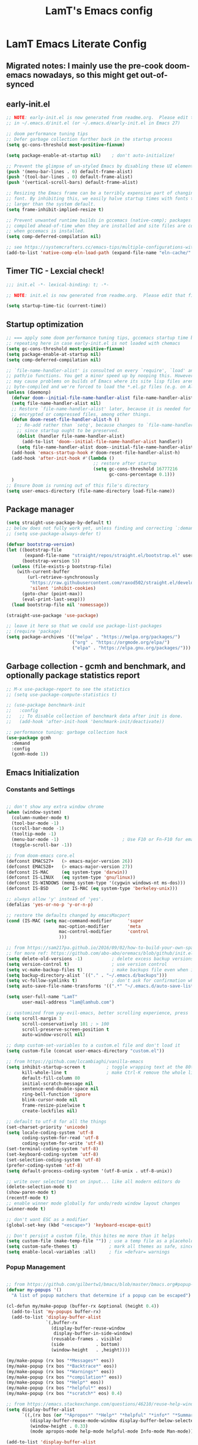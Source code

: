 #+TITLE: LamT's Emacs config
#+STARTUP: content
#+PROPERTY: header-args:emacs-lisp :tangle ./init.el

* LamT Emacs Literate Config
** Migrated notes: I mainly use the pre-cook doom-emacs nowadays, so this might get out-of-synced
** early-init.el
#+begin_src emacs-lisp :tangle early-init.el
  ;; NOTE: early-init.el is now generated from readme.org.  Please edit that file instead
  ;; in ~/.emacs.d/init.el (or ~/.emacs.d/early-init.el in Emacs 27)

  ;; doom performance tuning tips
  ;; Defer garbage collection further back in the startup process
  (setq gc-cons-threshold most-positive-fixnum)

  (setq package-enable-at-startup nil)    ; don't auto-initialize!

  ;; Prevent the glimpse of un-styled Emacs by disabling these UI elements early.
  (push '(menu-bar-lines . 0) default-frame-alist)
  (push '(tool-bar-lines . 0) default-frame-alist)
  (push '(vertical-scroll-bars) default-frame-alist)

  ;; Resizing the Emacs frame can be a terribly expensive part of changing the
  ;; font. By inhibiting this, we easily halve startup times with fonts that are
  ;; larger than the system default.
  (setq frame-inhibit-implied-resize t)

  ;; Prevent unwanted runtime builds in gccemacs (native-comp); packages are
  ;; compiled ahead-of-time when they are installed and site files are compiled
  ;; when gccemacs is installed.
  (setq comp-deferred-compilation nil)

  ;; see https://systemcrafters.cc/emacs-tips/multiple-configurations-with-chemacs2
  (add-to-list 'native-comp-eln-load-path (expand-file-name "eln-cache/" user-emacs-directory))
#+end_src
** Timer TIC - Lexcial check!
#+begin_src emacs-lisp
  ;;; init.el -*- lexical-binding: t; -*-

  ;; NOTE: init.el is now generated from readme.org.  Please edit that file instead

  (setq startup-time-tic (current-time))
#+end_src
** Startup optimization
#+begin_src emacs-lisp
  ;; === apply some doom performance tuning tips, gccemacs startup time before tuning being at ~2.4s with much less packages
  ;; repeating here in case early-init.el is not loaded with chemacs
  (setq gc-cons-threshold most-positive-fixnum)
  (setq package-enable-at-startup nil)
  (setq comp-deferred-compilation nil)

  ;; `file-name-handler-alist' is consulted on every `require', `load' and various
  ;; path/io functions. You get a minor speed up by nooping this. However, this
  ;; may cause problems on builds of Emacs where its site lisp files aren't
  ;; byte-compiled and we're forced to load the *.el.gz files (e.g. on Alpine)
  (unless (daemonp)
    (defvar doom--initial-file-name-handler-alist file-name-handler-alist)
    (setq file-name-handler-alist nil)
    ;; Restore `file-name-handler-alist' later, because it is needed for handling
    ;; encrypted or compressed files, among other things.
    (defun doom-reset-file-handler-alist-h ()
      ;; Re-add rather than `setq', because changes to `file-name-handler-alist'
      ;; since startup ought to be preserved.
      (dolist (handler file-name-handler-alist)
        (add-to-list 'doom--initial-file-name-handler-alist handler))
      (setq file-name-handler-alist doom--initial-file-name-handler-alist))
    (add-hook 'emacs-startup-hook #'doom-reset-file-handler-alist-h)
    (add-hook 'after-init-hook #'(lambda ()
                                   ;; restore after startup
                                   (setq gc-cons-threshold 16777216
                                         gc-cons-percentage 0.1)))
    )
  ;; Ensure Doom is running out of this file's directory
  (setq user-emacs-directory (file-name-directory load-file-name))
#+end_src

** Package manager
#+begin_src emacs-lisp
  (setq straight-use-package-by-default t)
  ;; below does not fully work yet, unless finding and correcting `:demand` on all appropriate packages
  ;; (setq use-package-always-defer t)

  (defvar bootstrap-version)
  (let ((bootstrap-file
         (expand-file-name "straight/repos/straight.el/bootstrap.el" user-emacs-directory))
        (bootstrap-version 5))
    (unless (file-exists-p bootstrap-file)
      (with-current-buffer
          (url-retrieve-synchronously
           "https://raw.githubusercontent.com/raxod502/straight.el/develop/install.el"
           'silent 'inhibit-cookies)
        (goto-char (point-max))
        (eval-print-last-sexp)))
    (load bootstrap-file nil 'nomessage))

  (straight-use-package 'use-package)

  ;; leave it here so that we could use package-list-packages
  ;; (require 'package)
  (setq package-archives '(("melpa" . "https://melpa.org/packages/")
                           ("org" . "https://orgmode.org/elpa/")
                           ("elpa" . "https://elpa.gnu.org/packages/")))
#+end_src

** Garbage collection - gcmh and benchmark, and optionally package statistics report
#+begin_src emacs-lisp
  ;; M-x use-package-report to see the statictics
  ;; (setq use-package-compute-statistics t)

  ;; (use-package benchmark-init
  ;;   :config
  ;;   ;; To disable collection of benchmark data after init is done.
  ;;   (add-hook 'after-init-hook 'benchmark-init/deactivate))

  ;; performance tuning: garbage collection hack
  (use-package gcmh
    :demand
    :config
    (gcmh-mode 1))
#+end_src

** Emacs Initialization
*** Constants and Settings 
#+begin_src emacs-lisp

  ;; don't show any extra window chrome
  (when (window-system)
    (column-number-mode t)
    (tool-bar-mode -1)
    (scroll-bar-mode -1)
    (tooltip-mode -1)
    (menu-bar-mode -1)			              ; Use F10 or Fn-F10 for emacs context menu
    (toggle-scroll-bar -1))

  ;; from doom-emacs core.el
  (defconst EMACS27+   (> emacs-major-version 26))
  (defconst EMACS28+   (> emacs-major-version 27))
  (defconst IS-MAC     (eq system-type 'darwin))
  (defconst IS-LINUX   (eq system-type 'gnu/linux))
  (defconst IS-WINDOWS (memq system-type '(cygwin windows-nt ms-dos)))
  (defconst IS-BSD     (or IS-MAC (eq system-type 'berkeley-unix)))

  ;; always allow 'y' instead of 'yes'.
  (defalias 'yes-or-no-p 'y-or-n-p)

  ;; restore the defaults changed by emacsMacport
  (cond (IS-MAC (setq mac-command-modifier      'super
                      mac-option-modifier       'meta
                      mac-control-modifier      'control
                      )))

  ;; from https://sam217pa.github.io/2016/09/02/how-to-build-your-own-spacemacs/
  ;; for more ref: https://github.com/abo-abo/oremacs/blob/github/init.el
  (setq delete-old-versions -1)           ; delete excess backup versions silently
  (setq version-control t)                ; use version control
  (setq vc-make-backup-files t)           ; make backups file even when in version controlled dir
  (setq backup-directory-alist `(("." . "~/.emacs.d/backups")))                   ; which directory to put backups file
  (setq vc-follow-symlinks t)             ; don't ask for confirmation when opening symlinked file
  (setq auto-save-file-name-transforms '((".*" "~/.emacs.d/auto-save-list/" t)))  ;transform backups file name

  (setq user-full-name "LamT"
        user-mail-address "lam@lamhub.com")

  ;; customized from yay-evil-emacs, better scrolling experience, press 'k' do not scroll-back page pls
  (setq scroll-margin 3
        scroll-conservatively 101 ; > 100
        scroll-preserve-screen-position t
        auto-window-vscroll nil)

  ;; dump custom-set-variables to a custom.el file and don't load it
  (setq custom-file (concat user-emacs-directory "custom.el"))

  ;; from https://github.com/lccambiaghi/vanilla-emacs
  (setq inhibit-startup-screen t        ; toggle wrapping text at the 80th character
        kill-whole-line t               ; make Ctrl-K remove the whole line, instead of just emptying it.
        default-fill-column 80
        initial-scratch-message nil
        sentence-end-double-space nil
        ring-bell-function 'ignore
        blink-cursor-mode nil
        frame-resize-pixelwise t
        create-lockfiles nil)

  ;; default to utf-8 for all the things
  (set-charset-priority 'unicode)
  (setq locale-coding-system 'utf-8
        coding-system-for-read 'utf-8
        coding-system-for-write 'utf-8)
  (set-terminal-coding-system 'utf-8)
  (set-keyboard-coding-system 'utf-8)
  (set-selection-coding-system 'utf-8)
  (prefer-coding-system 'utf-8)
  (setq default-process-coding-system '(utf-8-unix . utf-8-unix))

  ;; write over selected text on input... like all modern editors do
  (delete-selection-mode t)
  (show-paren-mode t)
  (recentf-mode t)
  ;; enable winner mode globally for undo/redo window layout changes
  (winner-mode t)

  ;; don't want ESC as a modifier
  (global-set-key (kbd "<escape>") 'keyboard-escape-quit)

  ;; Don't persist a custom file, this bites me more than it helps
  (setq custom-file (make-temp-file "")) ; use a temp file as a placeholder
  (setq custom-safe-themes t)            ; mark all themes as safe, since we can't persist now
  (setq enable-local-variables :all)     ; fix =defvar= warnings

#+end_src
*** Popup Management
#+begin_src emacs-lisp

  ;; from https://github.com/gilbertw1/bmacs/blob/master/bmacs.org#popup-rules
  (defvar my-popups '()
    "A list of popup matchers that determine if a popup can be escaped")

  (cl-defun my/make-popup (buffer-rx &optional (height 0.4))
    (add-to-list 'my-popups buffer-rx)
    (add-to-list 'display-buffer-alist
                 `(,buffer-rx
                   (display-buffer-reuse-window
                    display-buffer-in-side-window)
                   (reusable-frames . visible)
                   (side            . bottom)
                   (window-height   . ,height))))

  (my/make-popup (rx bos "*Messages*" eos))
  (my/make-popup (rx bos "*Backtrace*" eos))
  (my/make-popup (rx bos "*Warnings*" eos))
  (my/make-popup (rx bos "*compilation*" eos))
  (my/make-popup (rx bos "*Help*" eos))
  (my/make-popup (rx bos "*helpful*" eos))
  (my/make-popup (rx bos "*scratch*" eos) 0.4)

  ;; from https://emacs.stackexchange.com/questions/46210/reuse-help-window
  (setq display-buffer-alist
        `((,(rx bos (or "*Apropos*" "*Help*" "*helpful" "*info*" "*Summary*") (0+ not-newline))
           (display-buffer-reuse-mode-window display-buffer-below-selected)
           (window-height . 0.33)
           (mode apropos-mode help-mode helpful-mode Info-mode Man-mode))))

  (add-to-list 'display-buffer-alist
               '((lambda (buffer _) (with-current-buffer buffer
                                      (seq-some (lambda (mode)
                                                  (derived-mode-p mode))
                                                '(help-mode))))
                 (display-buffer-reuse-window display-buffer-below-selected)
                 (reusable-frames . visible)
                 (window-height . 0.33)))
#+end_src
** Indent, Syntax and Format
*** Indentation and TODO hippie-expand
#+begin_src emacs-lisp

  ;; use common convention for indentation by default
  (setq-default indent-tabs-mode nil)
  (setq-default tab-width 2)

  ;; use a reasonable line length
  (setq-default fill-column 120)

  ;; let emacs handle indentation
  (electric-indent-mode +1)
  ;; and auto-close parentheses
  (electric-pair-mode +1)
  (add-function :before-until electric-pair-inhibit-predicate
                (lambda (c) (eq c ?<)))
#+end_src
*** highlight-indent-guides, rainbow-delimiters, tree-sitter
#+begin_src emacs-lisp
  ;; add a visual intent guide
  (use-package highlight-indent-guides
    :hook (prog-mode . highlight-indent-guides-mode)
    ;; :custom
    ;; (highlight-indent-guides-method 'character)
    ;; (highlight-indent-guides-character ?|)
    ;; (highlight-indent-guides-responsive 'stack)
    )
  (use-package rainbow-delimiters
    :hook (prog-mode . rainbow-delimiters-mode))

  ;; (use-package tree-sitter
  ;;   :hook (python-mode . (lambda ()
  ;;                          (require 'tree-sitter)
  ;;                          (require 'tree-sitter-langs)
  ;;                          (require 'tree-sitter-hl)
  ;;                          (tree-sitter-hl-mode))))
  #+end_src
** General bindings
#+begin_src emacs-lisp
  (use-package general
    :demand t
    :config
    (general-evil-setup)

    (general-create-definer my/leader-keys
      :states '(normal insert visual emacs)
      :keymaps 'override
      :prefix "SPC"
      :global-prefix "C-SPC")
 
    (general-create-definer my/local-leader-keys
      :states '(normal visual)
      :keymaps 'override
      :prefix "SPC m"
      :global-prefix "SPC m")

    (my/leader-keys
      "SPC" '(execute-extended-command :which-key "execute command")
      "`" '(switch-to-prev-buffer :which-key "prev buffer")
      ";" '(eval-expression :which-key "eval sexp")

      "b" '(:ignore t :which-key "buffer")
      "br"  'revert-buffer
      "bd"  'kill-current-buffer
      "bs" '((lambda () (interactive) (pop-to-buffer "*scratch*")) :wk "scratch")

      "c" '(:ignore t :which-key "code")

      "f" '(:ignore t :which-key "file")
      "ff"  'find-file
      "fs" 'save-buffer
      "fr" 'recentf-open-files

      "g" '(:ignore t :which-key "git")

      "h" '(:ignore t :which-key "describe")
      "hv" 'describe-variable
      "he" 'view-echo-area-messages
      "hp" 'describe-package
      "hf" 'describe-function
      "hF" 'describe-face
      "hk" 'describe-key

      "o" '(:ignore t :which-key "org")

      "p" '(:ignore t :which-key "project")

      "s" '(:ignore t :which-key "search")

      "t"  '(:ignore t :which-key "toggle")
      "td"  '(toggle-debug-on-error :which-key "debug on error")
      "tv" '((lambda () (interactive) (visual-line-mode)) :wk "visual line")
      "ts" '(hydra-text-scale/body :which-key "scale text")

      "w" '(:ignore t :which-key "window")
      "wl"  'windmove-right
      "wh"  'windmove-left
      "wk"  'windmove-up
      "wj"  'windmove-down
      "wd"  'delete-window
      "wu" 'winner-undo
      "wr" 'winner-redo
      "wm"  '(delete-other-windows :wk "maximize")

      "[d" 'diff-hl-previous-hunk
      "]d" 'diff-hl-next-hunk
      )

    (my/local-leader-keys
      "d" '(:ignore t :which-key "debug")
      "e" '(:ignore t :which-key "eval")
      "t" '(:ignore t :which-key "test")
      )
    )
#+end_src
** Helpful and Elisp Doc 
#+begin_src emacs-lisp
  ;; suppercharge `Shift-K`
  (use-package helpful
    :after evil
    :custom
    (counsel-describe-function-function #'helpful-callable)
    (counsel-describe-variable-function #'helpful-variable)
    :init
    (setq evil-lookup-func #'helpful-at-point)
    :bind
    ([remap describe-function] . counsel-describe-function)
    ([remap describe-command] . helpful-command)
    ([remap describe-variable] . counsel-describe-variable)
    ([remap describe-key] . helpful-key))

  (use-package eldoc
    :hook (emacs-lisp-mode cider-mode))
#+end_src
** Themes, fonts, icons and modeline
#+begin_src emacs-lisp
  (use-package all-the-icons)

  ;; I use `dwm` terminal which has different default font size
  ;; (if IS-LINUX (setq my-font (font-spec :family "Liberation Mono" :size 10.5)))
  (defvar my/default-font-name "Liberation Mono")
  (defvar my/default-font-size 100)
  (defvar my/default-variable-font-name "Cantarell")
  (defvar my/default-variable-font-size 105)

  (cond (IS-MAC (setq my/default-font-name "Monaco"
                      my/default-font-size 120
                      my/default-variable-font-name "Tahoma"
                      my/default-variable-font-size 125
                     )))

  (set-face-attribute 'default nil :font my/default-font-name :height my/default-font-size)
  (set-face-attribute 'fixed-pitch nil :font my/default-font-name :height my/default-font-size)
  (set-face-attribute 'variable-pitch nil :font my/default-variable-font-name :height my/default-variable-font-size :weight 'regular)

  (use-package doom-themes
    :demand
    :config (load-theme 'doom-gruvbox t))

  (use-package doom-modeline
    :demand
    :init
    (setq doom-modeline-buffer-encoding nil)
    (setq doom-modeline-env-enable-python nil)
    (setq doom-modeline-height 15)
    :config
    (doom-modeline-mode 1))

  (use-package hide-mode-line
    :commands (hide-mode-line-mode))
#+end_src
** Which-key
#+begin_src emacs-lisp
  (use-package which-key
    :demand t
    :init
    (setq which-key-separator " ")
    (setq which-key-prefix-prefix "+")
    ;; (setq which-key-idle-delay 0.5)
    :config
    (which-key-mode))
#+end_src
** Everything Evil!
#+begin_src emacs-lisp
  (use-package evil
    :demand t
    :general
    (my/leader-keys
      "wv" 'evil-window-vsplit
      "ws" 'evil-window-split)
    :init
    (setq evil-want-keybinding nil)
    ;; (setq evil-want-C-u-scroll t)
    (setq evil-want-Y-yank-to-eol t)
    :config
    (evil-mode 1)
    (define-key evil-insert-state-map (kbd "C-g") 'evil-normal-state)
    (define-key evil-insert-state-map (kbd "C-h") 'evil-delete-backward-char-and-join)
    ;; Use visual line motions even outside of visual-line-mode buffers
    (evil-global-set-key 'motion "j" 'evil-next-visual-line)
    (evil-global-set-key 'motion "k" 'evil-previous-visual-line)

    (evil-set-initial-state 'messages-buffer-mode 'normal)
    (evil-set-initial-state 'dashboard-mode 'normal)
    )

  (use-package evil-collection
    :after evil
    :demand
    :config
    (evil-collection-init)
    (evil-collection-define-key 'normal 'dired-mode-map
      "h" 'dired-single-up-directory
      "l" 'dired-single-buffer
      "q" 'quit-window)
    )

  (use-package evil-commentary
    :demand
    :config
    (evil-commentary-mode))

  ;; column alignment like easy-alignment
  (use-package evil-lion
    :config
    (evil-lion-mode))

  ;; multiple cursors
  (use-package evil-mc
    :commands (evil-mc-make-and-goto-next-match ;C-n
               evil-mc-make-and-goto-prev-match ;C-p
               evil-mc-make-cursor-here ; grh
               evil-mc-undo-all-cursors ; grq
               evil-mc-make-all-cursors ; grm
               evil-mc-make-cursor-move-next-line ; grj
               evil-mc-make-cursor-move-prev-line ; grk
               )
    :config
    (global-evil-mc-mode +1)
    )

  (use-package evil-surround
    :general
    (:states 'visual
             "S" 'evil-surround-region
             "gS" 'evil-Surround-region))
#+end_src
** Undo-fu not undo-tree!
#+begin_src emacs-lisp
  ;; Persistent undo-fu, will that be more reliable than undo-tree? is it still needed with gccemacs 28?
  (use-package undo-fu
    :after evil
    :config
    (define-key evil-normal-state-map "u" 'undo-fu-only-undo)
    (define-key evil-normal-state-map "\C-r" 'undo-fu-only-redo))

  (use-package undo-fu-session
    :config
    (global-undo-fu-session-mode)
    (setq undo-fu-session-incompatible-files '("/COMMIT_EDITMSG\\'" "/git-rebase-todo\\'")))

  ;; Persistent-undo lost when close-then-open emacs!
  ;; (use-package undo-tree
  ;;   :init
  ;;   (global-undo-tree-mode)
  ;;   (evil-set-undo-system 'undo-tree))	; fixed undo-tree not loaded issue in evil-mode
#+end_src
** Dired, vterm and ranger
#+begin_src emacs-lisp
  (use-package ranger
    :config
    (setq ranger-show-hidden t))

  (use-package vterm
    :general
    (my/leader-keys
      "'" 'vterm-other-window)
    :config
    (setq ;; vterm-shell (executable-find "fish")
     vterm-max-scrollback 10000))

  (use-package dired
    :straight nil
    :ensure nil
    :bind (("C-x C-j" . dired-jump)
         ("C-x 4 C-j" . dired-jump-other-window)))
;; below required `brew install coreutils` on MacOS, see https://github.com/d12frosted/homebrew-emacs-plus/issues/383
;; :custom ((dired-listing-switches "-agho --group-directories-first")))

  (use-package dired-single
    :after dired)

  (use-package dired-open
    :config
    ;; Doesn't work as expected!
    ;;(add-to-list 'dired-open-functions #'dired-open-xdg t)
    (setq dired-open-extensions '(("png" . "feh")
                                  ("mkv" . "mpv"))))
#+end_src
** Deadgrep
#+begin_src emacs-lisp
  ;; is this still need if using counsel?
  (use-package deadgrep
    :config
    (global-set-key (kbd "<f5>") #'deadgrep))
#+end_src
** Counsel, swiper, ivy, ivy-rich and diminish
#+begin_src emacs-lisp
  (use-package diminish)

  (use-package ivy
    :diminish
    :bind (("C-s" . swiper)
           ("C-c C-r" . ivy-resume)
           ("<f6>" . ivy-resume)
           :map ivy-minibuffer-map
           ("TAB" . ivy-alt-done)
           ("C-l" . ivy-alt-done)
           ("C-j" . ivy-next-line)
           ("C-k" . ivy-previous-line)
           :map ivy-switch-buffer-map
           ("C-k" . ivy-previous-line)
           ("C-l" . ivy-done)
           ("C-d" . ivy-switch-buffer-kill)
           :map ivy-reverse-i-search-map
           ("C-k" . ivy-previous-line)
           ("C-d" . ivy-reverse-i-search-kill))
    :config
    (setq ivy-use-virtual-buffers t)
    (setq enable-recursive-minibuffers t)
    (ivy-mode 1))

  ;; counsel includes 3 packages: counsel, swiper and ivy
  (use-package counsel
    :bind (("M-x" . 'counsel-M-x)
           ("C-M-j" . 'counsel-switch-buffer)
           ("C-x C-f" . 'counsel-find-file)
           :map minibuffer-local-map
           ("C-r" . 'counsel-minibuffer-history))
    :config
    ;; enable this if you want `swiper' to use it
    ;; (setq search-default-mode #'char-fold-to-regexp)
    (global-set-key (kbd "<f1> f") 'counsel-describe-function)
    (global-set-key (kbd "<f1> v") 'counsel-describe-variable)
    (global-set-key (kbd "<f1> o") 'counsel-describe-symbol)
    (global-set-key (kbd "<f1> l") 'counsel-find-library)
    (global-set-key (kbd "<f2> i") 'counsel-info-lookup-symbol)
    (global-set-key (kbd "<f2> u") 'counsel-unicode-char)
    (global-set-key (kbd "C-c c") 'counsel-compile)
    (global-set-key (kbd "C-c g") 'counsel-git)
    (global-set-key (kbd "C-c G") 'counsel-git-grep)
    (global-set-key (kbd "C-c L") 'counsel-git-log)
    (global-set-key (kbd "C-c k") 'counsel-rg)
    (global-set-key (kbd "C-c m") 'counsel-linux-app)
    (global-set-key (kbd "C-c n") 'counsel-fzf)
    (global-set-key (kbd "C-x l") 'counsel-locate)
    (global-set-key (kbd "C-S-o") 'counsel-rhythmbox)
    (counsel-mode 1))

  ;; ivy-rich needed to load after counsel
  (use-package ivy-rich
    :after counsel
    :config
    (ivy-rich-mode 1))

  (use-package ivy-prescient
    :after counsel
    :custom
    (ivy-prescient-enable-filtering nil)
    :config
    ;; Uncomment the following line to have sorting remembered across sessions!
    ;;(prescient-persist-mode 1)
    (ivy-prescient-mode 1))
#+end_src
** Avy, wgrep
#+begin_src emacs-lisp
  (use-package avy
    :config
    (setq avy-case-fold-search nil)       ;; case sensitive makes selection easier
    (bind-key "C-;"    'avy-goto-char-2)  ;; I use this most frequently
    (bind-key "C-'"    'avy-goto-line)    ;; Consistent with ivy-avy
    (bind-key "M-g c"  'avy-goto-char)
    (bind-key "M-g e"  'avy-goto-word-0)  ;; lots of candidates
    (bind-key "M-g g"  'avy-goto-line)    ;; digits behave like goto-line
    (bind-key "M-g w"  'avy-goto-word-1)  ;; first character of the word
    (bind-key "M-g ("  'avy-goto-open-paren)
    (bind-key "M-g )"  'avy-goto-close-paren)
    (bind-key "M-g P"  'avy-pop-mar))

  (use-package wgrep)
#+end_src
** Magit, forge, git-gutter-fringe and git-timemachine
#+begin_src emacs-lisp
  (use-package magit			; evil-magit is now part of evil-collection
    :general
    (my/leader-keys
      "g g" 'magit-status
      "g G" 'magit-status-here
      "g l" '(magit-log :wk "log"))
    :init
    (setq magit-display-buffer-function #'magit-display-buffer-same-window-except-diff-v1)
    (setq magit-log-arguments '("--graph" "--decorate" "--color")))

  (if IS-LINUX (use-package evil-magit	; but gccemacs linux still requires it
                 :after magit))

  ;; NOTE: Make sure to configure a GitHub token before using this package!
  ;; - https://magit.vc/manual/forge/Token-Creation.html#Token-Creation
  ;; - https://magit.vc/manual/ghub/Getting-Started.html#Getting-Started
  (use-package forge :after magit)

  (use-package git-timemachine
    :hook (git-time-machine-mode . evil-normalize-keymaps)
    :init (setq git-timemachine-show-minibuffer-details t)
    :general
    (general-nmap "SPC g t" 'git-timemachine-toggle)
    (git-timemachine-mode-map "C-k" 'git-timemachine-show-previous-revision)
    (git-timemachine-mode-map "C-j" 'git-timemachine-show-next-revision)
    (git-timemachine-mode-map "q" 'git-timemachine-quit)
    )

  ;; (use-package git-gutter-fringe
  ;;   :hook
  ;;   ((text-mode
  ;;     org-mode
  ;;     prog-mode) . git-gutter-mode)
  ;;   :config
  ;;   (setq-default fringes-outside-margins t)
  ;;   )

  ;; diff-hl is a newer package
  (use-package diff-hl
    :hook
    (((text-mode org-mode prog-mode) . diff-hl-mode)
     (magit-pre-refresh . diff-hl-magit-pre-refresh)
     (magit-post-refresh . diff-hl-magit-post-refresh))
    :init
    (setq diff-hl-draw-borders nil)
    )
#+end_src
** Persistent scratch
#+begin_src emacs-lisp

  (use-package persistent-scratch
    :demand
    :config
    (persistent-scratch-setup-default))

#+end_src
** Company
#+begin_src emacs-lisp
  (use-package company
    :demand
    :bind
    (:map company-active-map
          ("<tab>" . company-complete-selection))
    :init
    (setq company-minimum-prefix-length 1)
    (setq company-idle-delay 0.0)
    (setq company-backends '(company-capf company-dabbrev-code company-keywords company-files company-dabbrev))
    :config
    (global-company-mode))

  (use-package company-box
    :hook (company-mode . company-box-mode))
#+end_src
** envrc
#+begin_src emacs-lisp
  (use-package envrc
    :hook ((python-mode . envrc-mode)
           (org-mode . envrc-mode)))
#+end_src
** Projectile
#+begin_src emacs-lisp
  (use-package projectile
    :demand
    :general
    (my/leader-keys
      "p" '(:keymap projectile-command-map :which-key "projectile")
      "p a" 'projectile-add-known-project
      "p t" 'projectile-run-vterm)
    :init
    (when (file-directory-p "~/git")
      (setq projectile-project-search-path '("~/git")))
    (setq projectile-completion-system 'default)
    (setq projectile-switch-project-action #'projectile-find-file)
    (setq projectile-project-root-files '("Dockerfile" "pyproject.toml" "project.clj" "deps.edn"))
    ;; (add-to-list 'projectile-globally-ignored-directories "straight") ;; TODO
    :config
    (defadvice projectile-project-root (around ignore-remote first activate)
      (unless (file-remote-p default-directory) ad-do-it))
    (projectile-mode))

  (use-package counsel-projectile
    :config (counsel-projectile-mode))
#+end_src
** Dashboard
#+begin_src emacs-lisp
  (use-package dashboard
    :after projectile
    :demand
    :init
    (setq initial-buffer-choice (lambda () (get-buffer "*dashboard*")))
    (setq dashboard-center-content t)
    (setq dashboard-projects-backend 'projectile)
    (setq dashboard-set-heading-icons t)
    (setq dashboard-set-file-icons t)
    (setq dashboard-items '((recents  . 5)
                            (bookmarks . 5)
                            (projects . 5)
                            ;; (agenda . 5)
                            ))
    ;; (setq dashboard-startup-banner [VALUE])
    :config
    (dashboard-setup-startup-hook)
    )
#+end_src
** Perspective
#+begin_src emacs-lisp
  (use-package perspective
    :general
    (my/leader-keys
      "<tab> <tab>" 'persp-switch
      "<tab> `" 'persp-switch-last
      "<tab> d" 'persp-kill)
    :config
    (persp-mode))

  (use-package persp-projectile
    :general
    (my/leader-keys
      "p p" 'projectile-persp-switch-project))
#+end_src
** Hydra - Text scaling
#+begin_src emacs-lisp
  (use-package hydra)

  (defhydra hydra-text-scale (:timeout 4)
    "scale text"
    ("j" text-scale-increase "in")
    ("k" text-scale-decrease "out")
    ("=" (text-scale-set 0) "default")
    ("f" nil "finished" :exit t))
#+end_src
** Smerge
#+begin_src emacs-lisp
  (use-package smerge-mode
    :straight nil
    :ensure nil
    :after hydra
    :general
    (my/leader-keys "g m" 'hydra-smerge)
    :init
    (defhydra hydra-smerge (:hint nil
                                  :pre (smerge-mode 1)
                                  ;; Disable `smerge-mode' when quitting hydra if
                                  ;; no merge conflicts remain.
                                  :post (smerge-auto-leave))
      "
                                                                  ╭────────┐
                Movement   Keep           Diff              Other │ smerge │
                ╭─────────────────────────────────────────────────┴────────╯
                   ^_g_^       [_b_] base       [_<_] upper/base    [_C_] Combine
                   ^_C-k_^     [_u_] upper      [_=_] upper/lower   [_r_] resolve
                   ^_k_ ↑^     [_l_] lower      [_>_] base/lower    [_R_] remove
                   ^_j_ ↓^     [_a_] all        [_H_] hightlight
                   ^_C-j_^     [_RET_] current  [_E_] ediff             ╭──────────
                   ^_G_^                                            │ [_q_] quit"
      ("g" (progn (goto-char (point-min)) (smerge-next)))
      ("G" (progn (goto-char (point-max)) (smerge-prev)))
      ("C-j" smerge-next)
      ("C-k" smerge-prev)
      ("j" next-line)
      ("k" previous-line)
      ("b" smerge-keep-base)
      ("u" smerge-keep-upper)
      ("l" smerge-keep-lower)
      ("a" smerge-keep-all)
      ("RET" smerge-keep-current)
      ("\C-m" smerge-keep-current)
      ("<" smerge-diff-base-upper)
      ("=" smerge-diff-upper-lower)
      (">" smerge-diff-base-lower)
      ("H" smerge-refine)
      ("E" smerge-ediff)
      ("C" smerge-combine-with-next)
      ("r" smerge-resolve)
      ("R" smerge-kill-current)
      ("q" nil :color blue)))
#+end_src
** yasnippet
#+begin_src emacs-lisp
  (use-package yasnippet
    :hook
    ((text-mode . yas-minor-mode)
     (prog-mode . yas-minor-mode)
     (org-mode . yas-minor-mode)))
#+end_src
** Centaur-tabs and centered-cursor 
#+begin_src emacs-lisp
  (use-package centaur-tabs
    :hook (emacs-startup . centaur-tabs-mode)
    :general
    (general-nvmap "gt" 'centaur-tabs-forward)
    (general-nvmap "gT" 'centaur-tabs-backward)
    :init
    (setq centaur-tabs-set-icons t)
    :config
    (centaur-tabs-mode t)
    (centaur-tabs-group-by-projectile-project)
    )

  (use-package centered-cursor-mode
    :general (my/leader-keys "t -" (lambda () (interactive) (centered-cursor-mode 'toggle))))
#+end_src
** Flycheck
#+begin_src emacs-lisp
  ;; turn on flycheck-mode on demand, global-flycheck-mode is a bit too much, do I still need flycheck if used lsp-mode?
  (use-package flycheck)
#+end_src
** LSP mode
#+begin_src emacs-lisp
  ;; set prefix for lsp-command-keymap (few alternatives - "C-l", "C-c l")
  ;; (setq lsp-keymap-prefix "s-l")
  ;; (setq lsp-keymap-prefix "C-c l")

  ;; (defun my/lsp-mode-setup ()
  ;;   (setq lsp-headerline-breadcrumb-segments '(path-up-to-project file symbols))
  ;;   (lsp-headerline-breadcrumb-mode))

  (use-package lsp-mode
    :commands (lsp lsp-deferred)
    ;; :hook (lsp-mode . my/lsp-mode-setup)
    :general
    (my/leader-keys
      "l" '(:keymap lsp-command-map :which-key "lsp"))

    (lsp-mode-map "<tab>" 'company-indent-or-complete-common)
    :init
    (setq lsp-restart 'ignore)
    (setq lsp-eldoc-enable-hover nil)
    :config
    (lsp-enable-which-key-integration t))

  (use-package lsp-ui
    :hook ((lsp-mode . lsp-ui-mode))
    :init
    (setq lsp-ui-doc-show-with-cursor nil)
    (setq lsp-ui-doc-show-with-mouse nil)
    )

  ;; if you are ivy user
  (use-package lsp-ivy :commands lsp-ivy-workspace-symbol)
#+end_src
** DAP mode
#+begin_src emacs-lisp
  (use-package dap-mode
    :general
    (my/local-leader-keys
      :keymaps 'python-mode-map
      "d h" '(dap-hydra :wk "hydra"))
    :init
    (setq dap-auto-configure nil)
    :config
    (dap-ui-mode 1))
  ;; (use-package dap-LANGUAGE) to load the dap adapter for your language
#+end_src
** Elisp and clojure
#+begin_src emacs-lisp
  (use-package elisp-mode
    :straight nil
    :ensure nil
    :general
    (my/local-leader-keys
      :keymaps '(org-mode-map emacs-lisp-mode-map)
      "e l" '(eval-last-sexp :wk "last sexp"))
    (my/local-leader-keys
      :keymaps '(org-mode-map emacs-lisp-mode-map)
      :states 'visual
      "e" '(eval-last-sexp :wk "sexp")))

  (use-package clojure-mode
    :mode "\\.clj$")

  (use-package cider
    :commands (cider-jack-in cider-mode)
    :general
    ;; (clojure-mode-map "")
    :init
    (setq nrepl-hide-special-buffers t)
    :config
    (add-hook 'cider-mode-hook #'eldoc-mode))
#+end_src
** Nix
#+begin_src emacs-lisp
  (use-package nix-mode
    :commands (nix-mode) ;;FIXME
    :mode "\\.nix\\'")
#+end_src
** Expand-region and hungry-delete 
#+begin_src emacs-lisp
  ;; expand the marked region in semantic increments (negative prefix to reduce region)
  (use-package expand-region
    :config
    (global-set-key (kbd "C--") 'er/contract-region)
    (global-set-key (kbd "C-=") 'er/expand-region))

  ;; deletes all the whitespace when you hit backspace or delete
  (use-package hungry-delete
    :config
    (global-hungry-delete-mode))
#+end_src
** Gnuplot
#+begin_src emacs-lisp
  (use-package gnuplot)
#+end_src
** Everything Org!
*** org-roam
#+begin_src emacs-lisp
  ;; (use-package org-roam)
#+end_src
*** org-font-setup
#+begin_src emacs-lisp
  (defun my/org-font-setup ()
    ;; Replace list hyphen with dot
    (font-lock-add-keywords 'org-mode
                            '(("^ *\\([-]\\) "
                               (0 (prog1 () (compose-region (match-beginning 1) (match-end 1) "•"))))))

    ;; Set faces for heading levels
    (dolist (face '((org-level-1 . 1.2)
                    (org-level-2 . 1.1)
                    (org-level-3 . 1.05)
                    (org-level-4 . 1.0)
                    (org-level-5 . 1.1)
                    (org-level-6 . 1.1)
                    (org-level-7 . 1.1)
                    (org-level-8 . 1.1)))
      (set-face-attribute (car face) nil :font my/default-variable-font-name :weight 'regular :height (cdr face)))

    ;; Ensure that anything that should be fixed-pitch in Org files appears that way
    (set-face-attribute 'org-block nil    :foreground nil :inherit 'fixed-pitch)
    (set-face-attribute 'org-table nil    :inherit 'fixed-pitch)
    (set-face-attribute 'org-formula nil  :inherit 'fixed-pitch)
    (set-face-attribute 'org-code nil     :inherit '(shadow fixed-pitch))
    (set-face-attribute 'org-table nil    :inherit '(shadow fixed-pitch))
    (set-face-attribute 'org-verbatim nil :inherit '(shadow fixed-pitch))
    (set-face-attribute 'org-special-keyword nil :inherit '(font-lock-comment-face fixed-pitch))
    (set-face-attribute 'org-meta-line nil :inherit '(font-lock-comment-face fixed-pitch))
    (set-face-attribute 'org-checkbox nil  :inherit 'fixed-pitch))
#+end_src
*** org-babel - auto tangle emacs config
#+begin_src emacs-lisp
  ;; from https://emacs.stackexchange.com/questions/20707/automatically-tangle-org-files-in-a-specific-directory
  (defun my/org-babel-tangle-config ()
    "If the current file is in '~/dotfiles/common-home/.config/vanilla-emacs', the code blocks are tangled"
    (when (equal (file-name-directory (directory-file-name buffer-file-name))
                 (concat (getenv "HOME") "/dotfiles/common-home/.config/vanilla-emacs/"))
      ;; Dynamic scoping to the rescue
      (let ((org-confirm-babel-evaluate nil))
        (org-babel-tangle))))
#+end_src
*** org-superstar
#+begin_src emacs-lisp
  (use-package org-superstar
    :hook (org-mode . org-superstar-mode)
    :init
    (setq org-superstar-headline-bullets-list '("✖" "✚" "◆" "▶" "○")
          org-superstar-special-todo-items t
          org-ellipsis "▼")
    )
#+end_src
*** org-mode-visual-fill
#+begin_src emacs-lisp
  ;; (defun my/org-mode-visual-fill ()
  ;;   (setq visual-fill-column-width 100
  ;;         visual-fill-column-center-text t)
  ;;   (visual-fill-column-mode 1))

  ;; (use-package visual-fill-column
  ;;   :hook (org-mode . my/org-mode-visual-fill))
#+end_src
*** Org Main Workflow
#+begin_src emacs-lisp
  ;; setup my org mode
  (defun my/org-mode-setup ()
    (org-indent-mode)
    (variable-pitch-mode 1)
    (visual-line-mode 1))

  (use-package org
    :pin org
    :hook ((org-mode . my/org-mode-setup)
           (org-mode . (lambda () (add-hook 'after-save-hook #'my/org-babel-tangle-config))))
    :general
    (my/leader-keys
      "C" '(org-capture :wk "capture"))
    (org-mode-map
     :states '(normal)
     "z i" '(org-toggle-inline-images :wk "inline images"))
    ;; :init
    ;; (setq org-agenda-files "~/org-lam/lam-arch-notes.org"
    ;;       org-default-notes-file (concat org-directory "capture.org"))
    :config
    (setq org-agenda-start-with-log-mode t)
    (setq org-log-done 'time)
    (setq org-log-into-drawer t)

    (setq org-directory "~/org-lam")

    (setq org-agenda-files
          '("~/org-lam/Tasks.org"
            "~/org-lam/Habits.org"
            "~/org-lam/Birthdays.org"))

    (require 'org-habit)
    (add-to-list 'org-modules 'org-habit)
    (setq org-habit-graph-column 60)

    (setq org-todo-keywords
          '((sequence "TODO(t)" "NEXT(n)" "|" "DONE(d!)")
            (sequence "BACKLOG(b)" "PLAN(p)" "READY(r)" "ACTIVE(a)" "REVIEW(v)" "WAIT(w@/!)" "HOLD(h)" "|" "COMPLETED(c)" "CANC(k@)")))

    (setq org-refile-targets
          '(("Archive.org" :maxlevel . 1)
            ("Tasks.org" :maxlevel . 1)))

    ;; Save Org buffers after refiling!
    (advice-add 'org-refile :after 'org-save-all-org-buffers)

    (setq org-tag-alist
          '((:startgroup)
            ;; Put mutually exclusive tags here
            (:endgroup)
            ("@errand" . ?E)
            ("@home" . ?H)
            ("@work" . ?W)
            ("agenda" . ?a)
            ("planning" . ?p)
            ("publish" . ?P)
            ("batch" . ?b)
            ("note" . ?n)
            ("idea" . ?i)))

    ;; Configure custom agenda views
    (setq org-agenda-custom-commands
          '(("d" "Dashboard"
             ((agenda "" ((org-deadline-warning-days 7)))
              (todo "NEXT"
                    ((org-agenda-overriding-header "Next Tasks")))
              (tags-todo "agenda/ACTIVE" ((org-agenda-overriding-header "Active Projects")))))

            ("n" "Next Tasks"
             ((todo "NEXT"
                    ((org-agenda-overriding-header "Next Tasks")))))

            ("W" "Work Tasks" tags-todo "+work-email")

            ;; Low-effort next actions
            ("e" tags-todo "+TODO=\"NEXT\"+Effort<15&+Effort>0"
             ((org-agenda-overriding-header "Low Effort Tasks")
              (org-agenda-max-todos 20)
              (org-agenda-files org-agenda-files)))

            ("w" "Workflow Status"
             ((todo "WAIT"
                    ((org-agenda-overriding-header "Waiting on External")
                     (org-agenda-files org-agenda-files)))
              (todo "REVIEW"
                    ((org-agenda-overriding-header "In Review")
                     (org-agenda-files org-agenda-files)))
              (todo "PLAN"
                    ((org-agenda-overriding-header "In Planning")
                     (org-agenda-todo-list-sublevels nil)
                     (org-agenda-files org-agenda-files)))
              (todo "BACKLOG"
                    ((org-agenda-overriding-header "Project Backlog")
                     (org-agenda-todo-list-sublevels nil)
                     (org-agenda-files org-agenda-files)))
              (todo "READY"
                    ((org-agenda-overriding-header "Ready for Work")
                     (org-agenda-files org-agenda-files)))
              (todo "ACTIVE"
                    ((org-agenda-overriding-header "Active Projects")
                     (org-agenda-files org-agenda-files)))
              (todo "COMPLETED"
                    ((org-agenda-overriding-header "Completed Projects")
                     (org-agenda-files org-agenda-files)))
              (todo "CANC"
                    ((org-agenda-overriding-header "Cancelled Projects")
                     (org-agenda-files org-agenda-files)))))))

    (setq org-capture-templates
          `(("t" "Tasks / Projects")
            ("tt" "Task" entry (file+olp "~/org-lam/Tasks.org" "Inbox")
             "* TODO %?\n  %U\n  %a\n  %i" :empty-lines 1)

            ("j" "Journal Entries")
            ("jj" "Journal" entry
             (file+olp+datetree "~/org-lam/Journal.org")
             "\n* %<%I:%M %p> - Journal :journal:\n\n%?\n\n"
             ;; ,(my/read-file-as-string "~/Notes/Templates/Daily.org")
             :clock-in :clock-resume
             :empty-lines 1)
            ("jm" "Meeting" entry
             (file+olp+datetree "~/org-lam/Journal.org")
             "* %<%I:%M %p> - %a :meetings:\n\n%?\n\n"
             :clock-in :clock-resume
             :empty-lines 1)

            ("w" "Workflows")
            ("we" "Checking Email" entry (file+olp+datetree "~/org-lam/Journal.org")
             "* Checking Email :email:\n\n%?" :clock-in :clock-resume :empty-lines 1)

            ("m" "Metrics Capture")
            ("mw" "Weight" table-line (file+headline "~/org-lam/Metrics.org" "Weight")
             "| %U | %^{Weight} | %^{Notes} |" :kill-buffer t)))

    (define-key global-map (kbd "C-c j")
      (lambda () (interactive) (org-capture nil "jj")))

    (my/org-font-setup)
    (require 'org-tempo)
    (add-to-list 'org-structure-template-alist '("sh" . "src shell"))
    (add-to-list 'org-structure-template-alist '("el" . "src emacs-lisp"))
    (add-to-list 'org-structure-template-alist '("py" . "src python"))
    (add-to-list 'org-structure-template-alist '("clj" . "src clojure"))
    (add-to-list 'org-structure-template-alist '("jp" . "src jupyter-python"))
    )

  ;; configure babel languages
  (use-package org
    :general
    (my/local-leader-keys
      :keymaps 'org-mode-map
      "-" '(org-babel-demarcate-block :wk "split block"))
    :init
    ;; (setq org-confirm-babel-evaluate nil)
    :config
    (org-babel-do-load-languages
     'org-babel-load-languages
     '((emacs-lisp . t)
       (python . t)
       (shell . t))))

  ;; (setq image-use-external-converter t)   ; not working yet
  (use-package org-download
    :after org
    :custom
    (org-download-method 'directory)
    (org-download-image-dir "images")
    (org-download-heading-lvl nil)
    (org-download-timestamp "%Y%m%d-%H%M%S_")
    (org-image-actual-width 600)
    ;; (org-download-screenshot-method "/usr/bin/scrot %s")
    ;; Drag-and-drop to `dired`
    (add-hook 'dired-mode-hook 'org-download-enable)
    :bind
    ("C-M-y" . org-download-screenshot)
    ("C-M-]" . org-download-clipboard)
    :config)
#+end_src
** pdf-tools
#+begin_src emacs-lisp
  ;; ;; on-going issue: https://github.com/politza/pdf-tools/pull/588
  ;; ;; also refer to https://emacs.stackexchange.com/questions/13314/install-pdf-tools-on-emacs-macosx
  ;; (use-package pdf-tools
  ;;   :config
  ;;   (pdf-tools-install)
  ;;   (setq-default pdf-view-display-size 'fit-width)
  ;;   (define-key pdf-view-mode-map (kbd "C-s") 'isearch-forward)
  ;;   :custom
  ;;   (pdf-annot-activate-created-annotations t "automatically annotate highlights"))

  ;; ;; original from http://alberto.am/2020-04-11-pdf-tools-as-default-pdf-viewer.html
  ;; (setq TeX-view-program-selection '((output-pdf "PDF Tools"))
  ;;       TeX-view-program-list '(("PDF Tools" TeX-pdf-tools-sync-view))
  ;;       TeX-source-correlate-start-server t)

  ;; (add-hook 'TeX-after-compilation-finished-functions
  ;; 	  #'TeX-revert-document-buffer)

  ;; (add-hook 'pdf-view-mode-hook (lambda() (linum-mode -1)))

  ;; (use-package org-pdftools
  ;;   :after org)
#+end_src
** Asciidoc
#+begin_src emacs-lisp
  ;; from https://zzamboni.org/post/my-emacs-configuration-with-commentary/
  (use-package adoc-mode
    :mode "\\.asciidoc\\'"
    :hook
    (adoc-mode . visual-line-mode)
    (adoc-mode . variable-pitch-mode))
#+end_src
** Markdown
#+begin_src emacs-lisp
  (use-package markdown-mode
    :hook
    (markdown-mode . visual-line-mode)
    (markdown-mode . variable-pitch-mode))
#+end_src
** WIP - Work In Progress
*** Company / auto-complete in org code blocks
Add lsp-mode when a specific language activated
** Timer TOC
#+begin_src emacs-lisp
  ;; ===
  (setq startup-time-toc (current-time))
  (setq startup-time-seconds
        (time-to-seconds (time-subtract startup-time-toc startup-time-tic)))
#+end_src
